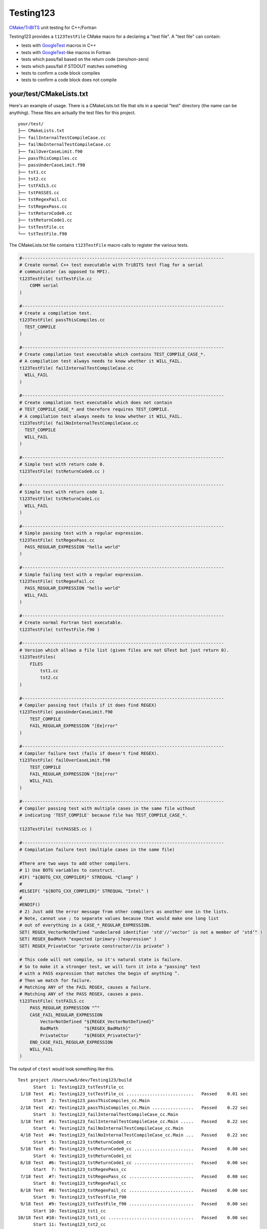 Testing123 |build|
==================

.. |build| image:: https://travis-ci.org/wawiesel/Testing123.svg?branch=master
    :target: https://travis-ci.org/wawiesel/Testing123

CMake_/TriBITS_ unit testing for C++/Fortran

.. image:: https://c1.staticflickr.com/4/3884/33135230286_66ec1153a4_b.jpg

Testing123 provides a ``t123TestFile`` CMake macro for a declaring a "test
file". A "test file" can contain:

- tests with GoogleTest_ macros in C++
- tests with GoogleTest_-like macros in Fortran
- tests which pass/fail based on the return code (zero/non-zero)
- tests which pass/fail if STDOUT matches something
- tests to confirm a code block compiles
- tests to confirm a code block does not compile


your/test/CMakeLists.txt
------------------------

Here's an example of usage. There is a CMakeLists.txt file that sits in a
special "test" directory (the name can be anything). These files are actually
the test files for this project.

::

    your/test/
    ├── CMakeLists.txt
    ├── failInternalTestCompileCase.cc
    ├── failNoInternalTestCompileCase.cc
    ├── failOverCaseLimit.f90
    ├── passThisCompiles.cc
    ├── passUnderCaseLimit.f90
    ├── tst1.cc
    ├── tst2.cc
    ├── tstFAILS.cc
    ├── tstPASSES.cc
    ├── tstRegexFail.cc
    ├── tstRegexPass.cc
    ├── tstReturnCode0.cc
    ├── tstReturnCode1.cc
    ├── tstTestFile.cc
    └── tstTestFile.f90

The CMakeLists.txt file contains ``t123TestFile`` macro calls to register
the various tests.

.. code-block:: cmake

    #------------------------------------------------------------------------------
    # Create normal C++ test executable with TriBITS test flag for a serial
    # communicator (as opposed to MPI).
    t123TestFile( tstTestFile.cc
        COMM serial
    )

    #------------------------------------------------------------------------------
    # Create a compilation test.
    t123TestFile( passThisCompiles.cc
      TEST_COMPILE
    )

    #------------------------------------------------------------------------------
    # Create compilation test executable which contains TEST_COMPILE_CASE_*.
    # A compilation test always needs to know whether it WILL_FAIL.
    t123TestFile( failInternalTestCompileCase.cc
      WILL_FAIL
    )

    #------------------------------------------------------------------------------
    # Create compilation test executable which does not contain
    # TEST_COMPILE_CASE_* and therefore requires TEST_COMPILE.
    # A compilation test always needs to know whether it WILL_FAIL.
    t123TestFile( failNoInternalTestCompileCase.cc
      TEST_COMPILE
      WILL_FAIL
    )

    #------------------------------------------------------------------------------
    # Simple test with return code 0.
    t123TestFile( tstReturnCode0.cc )

    #------------------------------------------------------------------------------
    # Simple test with return code 1.
    t123TestFile( tstReturnCode1.cc
      WILL_FAIL
    )

    #------------------------------------------------------------------------------
    # Simple passing test with a regular expression.
    t123TestFile( tstRegexPass.cc
      PASS_REGULAR_EXPRESSION "hello world"
    )

    #------------------------------------------------------------------------------
    # Simple failing test with a regular expression.
    t123TestFile( tstRegexFail.cc
      PASS_REGULAR_EXPRESSION "hello world"
      WILL_FAIL
    )

    #------------------------------------------------------------------------------
    # Create normal Fortran test executable.
    t123TestFile( tstTestFile.f90 )

    #------------------------------------------------------------------------------
    # Version which allows a file list (given files are not GTest but just return 0).
    t123TestFiles(
        FILES
            tst1.cc
            tst2.cc
    )

    #------------------------------------------------------------------------------
    # Compiler passing test (fails if it does find REGEX)
    t123TestFile( passUnderCaseLimit.f90
        TEST_COMPILE
        FAIL_REGULAR_EXPRESSION "[Ee]rror"
    )

    #------------------------------------------------------------------------------
    # Compiler failure test (fails if doesn't find REGEX).
    t123TestFile( failOverCaseLimit.f90
        TEST_COMPILE
        FAIL_REGULAR_EXPRESSION "[Ee]rror"
        WILL_FAIL
    )

    #------------------------------------------------------------------------------
    # Compiler passing test with multiple cases in the same file without
    # indicating 'TEST_COMPILE' because file has TEST_COMPILE_CASE_*.

    t123TestFile( tstPASSES.cc )

    #------------------------------------------------------------------------------
    # Compilation failure test (multiple cases in the same file)

    #There are two ways to add other compilers.
    # 1) Use BOTG variables to construct.
    #IF( "${BOTG_CXX_COMPILER}" STREQUAL "Clang" )
    #
    #ELSEIF( "${BOTG_CXX_COMPILER}" STREQUAL "Intel" )
    #
    #ENDIF()
    # 2) Just add the error message from other compilers as another one in the lists.
    # Note, cannot use ; to separate values because that would make one long list
    # out of everything in a CASE_*_REGULAR_EXPRESSION.
    SET( REGEX_VectorNotDefined "undeclared identifier 'std'//‘vector’ is not a member of ‘std’" )
    SET( REGEX_BadMath "expected (primary-)?expression" )
    SET( REGEX_PrivateCtor "private constructor//is private" )

    # This code will not compile, so it's natural state is failure.
    # So to make it a stronger test, we will turn it into a "passing" test
    # with a PASS expression that matches the begin of anything ^.
    # Then we match for failure.
    # Matching ANY of the FAIL REGEX, causes a failure.
    # Matching ANY of the PASS REGEX, causes a pass.
    t123TestFile( tstFAILS.cc
        PASS_REGULAR_EXPRESSION "^"
        CASE_FAIL_REGULAR_EXPRESSION
            VectorNotDefined "${REGEX_VectorNotDefined}"
            BadMath          "${REGEX_BadMath}"
            PrivateCtor      "${REGEX_PrivateCtor}"
        END_CASE_FAIL_REGULAR_EXPRESSION
        WILL_FAIL
    )

The output of ``ctest`` would look something like this.

::

    Test project /Users/ww5/dev/Testing123/build
          Start  1: Testing123_tstTestFile_cc
     1/18 Test  #1: Testing123_tstTestFile_cc ..........................   Passed    0.01 sec
          Start  2: Testing123_passThisCompiles_cc.Main
     2/18 Test  #2: Testing123_passThisCompiles_cc.Main ................   Passed    0.22 sec
          Start  3: Testing123_failInternalTestCompileCase_cc.Main
     3/18 Test  #3: Testing123_failInternalTestCompileCase_cc.Main .....   Passed    0.22 sec
          Start  4: Testing123_failNoInternalTestCompileCase_cc.Main
     4/18 Test  #4: Testing123_failNoInternalTestCompileCase_cc.Main ...   Passed    0.22 sec
          Start  5: Testing123_tstReturnCode0_cc
     5/18 Test  #5: Testing123_tstReturnCode0_cc .......................   Passed    0.00 sec
          Start  6: Testing123_tstReturnCode1_cc
     6/18 Test  #6: Testing123_tstReturnCode1_cc .......................   Passed    0.00 sec
          Start  7: Testing123_tstRegexPass_cc
     7/18 Test  #7: Testing123_tstRegexPass_cc .........................   Passed    0.00 sec
          Start  8: Testing123_tstRegexFail_cc
     8/18 Test  #8: Testing123_tstRegexFail_cc .........................   Passed    0.00 sec
          Start  9: Testing123_tstTestFile_f90
     9/18 Test  #9: Testing123_tstTestFile_f90 .........................   Passed    0.00 sec
          Start 10: Testing123_tst1_cc
    10/18 Test #10: Testing123_tst1_cc .................................   Passed    0.00 sec
          Start 11: Testing123_tst2_cc
    11/18 Test #11: Testing123_tst2_cc .................................   Passed    0.00 sec
          Start 12: Testing123_passUnderCaseLimit_f90.Main
    12/18 Test #12: Testing123_passUnderCaseLimit_f90.Main .............   Passed    0.22 sec
          Start 13: Testing123_failOverCaseLimit_f90.Main
    13/18 Test #13: Testing123_failOverCaseLimit_f90.Main ..............   Passed    0.27 sec
          Start 14: Testing123_tstPASSES_cc.Null
    14/18 Test #14: Testing123_tstPASSES_cc.Null .......................   Passed    0.22 sec
          Start 15: Testing123_tstPASSES_cc.OperatorParentheses
    15/18 Test #15: Testing123_tstPASSES_cc.OperatorParentheses ........   Passed    0.24 sec
          Start 16: Testing123_tstFAILS_cc.VectorNotDefined
    16/18 Test #16: Testing123_tstFAILS_cc.VectorNotDefined ............   Passed    0.21 sec
          Start 17: Testing123_tstFAILS_cc.BadMath
    17/18 Test #17: Testing123_tstFAILS_cc.BadMath .....................   Passed    0.20 sec
          Start 18: Testing123_tstFAILS_cc.PrivateCtor
    18/18 Test #18: Testing123_tstFAILS_cc.PrivateCtor .................   Passed    0.20 sec

    100% tests passed, 0 tests failed out of 18

    Label Time Summary:
    Testing123    =   0.03 sec (8 tests)

    Total Test time (real) =   2.24 sec

Strategy
--------

All the heavy lifting inside a test file is done by the beautiful GoogleTest_
C++ unit test framework. We just want to add a little layer on top, with
scientific computing as the main target application.

- TriBITS dependency management wrapper around Googletest.
- Support for Fortran unit testing (with same style/feel as C++)
- Support for MPI-enabled tests.
- Support for additional comparison macros, such as vector comparisons
  or relative differences.

In the end, t123TestFile will call
`TRIBITS_ADD_EXECUTABLE_AND_TEST <https://tribits.org/doc/TribitsDevelopersGuide.html#tribits-add-executable-and-test>`_,
so the possibilities are endless.

.. code-block:: cmake

    TRIBITS_ADD_EXECUTABLE_AND_TEST(
      <exeRootName>  [NOEXEPREFIX]  [NOEXESUFFIX]  [ADD_DIR_TO_NAME]
      SOURCES <src0> <src1> ...
      [NAME <testName> | NAME_POSTFIX <testNamePostfix>]
      [CATEGORIES <category0>  <category1> ...]
      [HOST <host0> <host1> ...]
      [XHOST <xhost0> <xhost1> ...]
      [XHOST_TEST <xhost0> <xhost1> ...]
      [HOSTTYPE <hosttype0> <hosttype1> ...]
      [XHOSTTYPE <xhosttype0> <xhosttype1> ...]
      [XHOSTTYPE_TEST <xhosttype0> <xhosttype1> ...]
      [EXCLUDE_IF_NOT_TRUE <varname0> <varname1> ...]
      [DIRECTORY <dir>]
      [TESTONLYLIBS <lib0> <lib1> ...]
      [IMPORTEDLIBS <lib0> <lib1> ...]
      [COMM [serial] [mpi]]
      [ARGS "<arg0> <arg1> ..." "<arg2> <arg3> ..." ...]
      [NUM_MPI_PROCS <numProcs>]
      [LINKER_LANGUAGE (C|CXX|Fortran)]
      [STANDARD_PASS_OUTPUT
        | PASS_REGULAR_EXPRESSION "<regex0>;<regex1>;..."]
      [FAIL_REGULAR_EXPRESSION "<regex0>;<regex1>;..."]
      [WILL_FAIL]
      [ENVIRONMENT <var0>=<value0> <var1>=<value1> ...]
      [INSTALLABLE]
      [TIMEOUT <maxSeconds>]
      [ADDED_EXE_TARGET_NAME_OUT <exeTargetName>]
      [ADDED_TESTS_NAMES_OUT <testsNames>]
      )

The Fortran support will never be as complete as the C++ support, but it's
probably still the best unit testing framework for Fortran out there.
The goal with Fortran support is to hook in as directly as possible
to the Googletest functions. In some cases we have to hack in to a private method,
which we do with shame, but it's better than completely reimplementing some
functionality on the Fortran side.

To Do
-----

Testing123_ is not quite ready for prime time. The MPI component is not full
enabled and the Fortran support could use more work.

- C++ and Fortran
    - Enable MPI (starts with BootsOnTheGround_)
- Fortran only
    - Fix ``ASSERT_*`` macros to halt the program.
    - Document how exactly Fortran was hacked (it's a good story).
    - Fix Fortran literal strings with double quotes. ``EXPECT_EQ("a","a")``
      bombs because the C preprocessor converts ``"a"`` to ``"\"a\""`` but Fortran does
      not understand that kind of escape ``\"`` instead using ``""``. The
      workaround is just to use single quotes in string literals in the
      macros, ``EXPECT_EQ('a','a')``.

Embedded Packages
-----------------

Testing123_ bootstraps the BootsOnTheGround_ package and depends
on GoogleTest_ as a Third Party Library (TPL). BootsOnTheGround includes TriBITS_.

If you use Testing123 for testing a combined project/package,
i.e. able to be built as both a TriBITS project for development/testing
and as a TriBITS package for linking with other codes, consider adopting
the strategy in Testing123's CMakeLists.txt file.

.. code-block:: cmake

    CMAKE_MINIMUM_REQUIRED(VERSION 3.0 FATAL_ERROR)
    INCLUDE( "${CMAKE_SOURCE_DIR}/external/BootsOnTheGround/cmake/BOTG_INCLUDE.cmake" )
    botgConfigureProject( "${CMAKE_SOURCE_DIR}" )
    TRIBITS_PROJECT_ENABLE_ALL()

The first include handles all the TriBITS setup and everything else. If you
want to include Testing123_ as an external **package** in your own project,
you would just include it in your PackagesList.cmake:

.. code-block:: cmake

    TRIBITS_REPOSITORY_DEFINE_PACKAGES(
      BootsOnTheGround external/BootsOnTheGround/src                     ST
      Testing123       external/Testing123/src                           PT
    )

You could of course have your own BootsOnTheGround package and disregard
Testing123's, but why? You get one prettier path in exchange for a bunch of
extra baggage. Note the ``src`` directory at the end. This is the location
of the CMakeLists.txt file corresponding to the **package**, not the
**project** CMakeLists.txt which is at the root level.

.. _GoogleTest: https://github.com/google/googletest
.. _CMake: https://cmake.org/
.. _TriBITS: https://tribits.org
.. _BootsOnTheGround: http://github.com/wawiesel/BootsOnTheGround
.. _Testing123: http://github.com/wawiesel/Testing123

